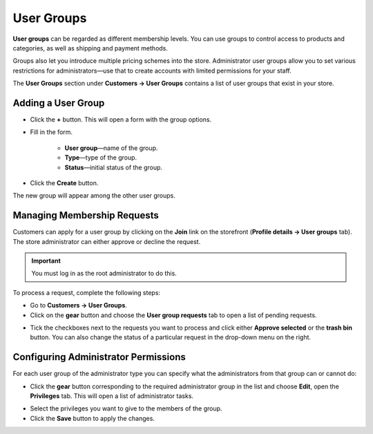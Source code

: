 ***********
User Groups
***********

**User groups** can be regarded as different membership levels. You can use groups to control access to products and categories, as well as shipping and payment methods.

Groups also let you introduce multiple pricing schemes into the store. Administrator user groups allow you to set various restrictions for administrators—use that to create accounts with limited permissions for your staff.

The **User Groups** section under **Customers → User Groups** contains a list of user groups that exist in your store. 

===================
Adding a User Group
===================

* Click the **+** button. This will open a form with the group options.

* Fill in the form.

	* **User group**—name of the group.

	* **Type**—type of the group.

	* **Status**—initial status of the group.

* Click the **Create** button.

The new group will appear among the other user groups.

============================
Managing Membership Requests
============================

Customers can apply for a user group by clicking on the **Join** link on the storefront (**Profile details →  User groups** tab). The store administrator can either approve or decline the request.

.. important::

    You must log in as the root administrator to do this.

To process a request, complete the following steps:

* Go to **Customers → User Groups**.

* Click on the **gear** button and choose the **User group requests** tab to open a list of pending requests.

.. image:: img/manage_membership.png
    :align: center
    :alt: Click on the gear button and choose the User group requests tab to open a list of pending requests.

* Tick the checkboxes next to the requests you want to process and click either **Approve selected** or the **trash bin** button. You can also change the status of a particular request in the drop-down menu on the right. 

=====================================
Configuring Administrator Permissions
=====================================

For each user group of the administrator type you can specify what the administrators from that group can or cannot do:

* Click the **gear** button corresponding to the required administrator group in the list and choose **Edit**, open the **Privileges** tab. This will open a list of administrator tasks.

.. image:: img/admin_privileges.png
    :align: center
    :alt: Tick the checkboxes next to the privileges you want to grant to the group.

* Select the privileges you want to give to the members of the group.

* Click the **Save** button to apply the changes.
